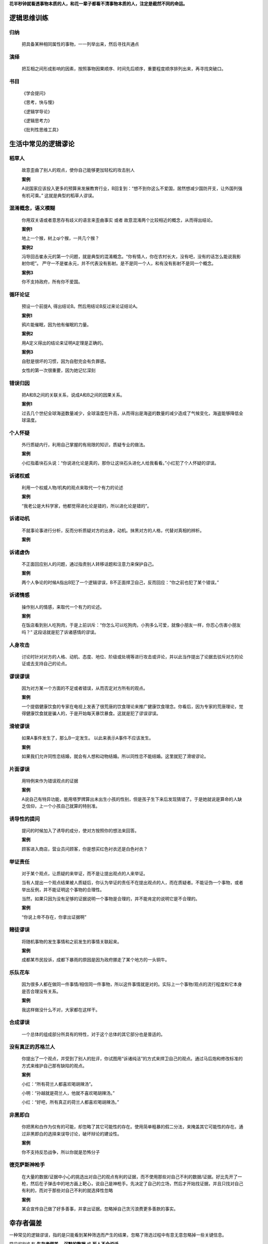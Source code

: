 .. 逻辑.行为


**花半秒钟就看透事物本质的人，和花一辈子都看不清事物本质的人，注定是截然不同的命运。**


逻辑思维训练
============

**归纳**
^^^^^^^^^^

	把具备某种相同属性的事物，一一列举出来，然后寻找共通点

**演绎**
^^^^^^^^^^^

	把互相之间形成影响的因素，按照事物因果顺序、时间先后顺序，重要程度顺序排列出来，再寻找突破口。

书目
^^^^^^^^^^

	《学会提问》

	《思考，快与慢》

	《逻辑学导论》

	《逻辑思考力》

	《批判性思维工具》
	

生活中常见的逻辑谬论
====================

稻草人
^^^^^^^^^^

	故意歪曲了别人的观点，使你自己能够更加轻松的攻击别人

	**案例**

	A说国家应该投入更多的预算来发展教育行业，B回复到：“想不到你这么不爱国，居然想减少国防开支，让外国列强有机可乘。” 这就是典型的稻草人谬误。

混淆概念，语义模糊
^^^^^^^^^^^^^^^^^^^^

	你用双关语或者意思存有歧义的语言来歪曲事实 或者 故意混淆两个比较相近的概念，从而得出结论。

	**案例1**

	地上一个猴，树上qi个猴，一共几个猴？

	**案例2**

	冯导回击崔永元的第一个问题，就是典型的混淆概念。“你有情人，你在农村长大，没有吧，没有的话怎么能说我影射你呢”。 严守一不是崔永元，并不代表没有影射。是不是同一个人，和有没有影射不是同一个概念。

	**案例3**

	你不支持政府，所有你不爱国。

循环论证
^^^^^^^^^^^

	预设一个前提A, 得出结论B。然后用结论B反过来论证结论A。

	**案例1**

	鸦片能催眠，因为他有催眠的力量。

	**案例2**

	用A定义得出的结论来证明A定理是正确的。


	**案例3**

	自慰是很坏的习惯，因为自慰完会有负罪感。

	女性的第一次很重要，因为她记忆深刻

错误归因
^^^^^^^^^^^^

	把A和B之间的关联关系，说成A和B之间的因果关系。

	**案例1**

	过去几个世纪全球海盗数量减少，全球温度在升高，从而得出是海盗的数量的减少造成了气候变化，海盗能够降低全球温度。


个人怀疑
^^^^^^^^^^^^

	外行质疑内行，利用自己掌握的有局限的知识，质疑专业的做法。

	**案例**

	小红指着块石头说：“你说进化论是真的，那你让这块石头进化人给我看看。”小红犯了个人怀疑的谬误。

诉诸权威
^^^^^^^^^^^^

	利用一个权威人物/机构的观点来取代一个有力的论述

	**案例**

	“我老公是大科学家，他都觉得进化论是错的，所以进化论是错的”。


诉诸动机
^^^^^^^^^^^^^

	不就事论事进行分析，反而分析质疑对方的出身，动机。抹黑对方的人格，代替对真相的辨析。

	**案例**



诉诸虚伪
^^^^^^^^^^^^^

	不正面回应别人的问题，通过指责别人转移话题和注意力来保护自己。

	**案例**

	两个人争论的时候A指出B犯了一个逻辑谬误，B不正面捍卫自己，反而回应：“你之前也犯了某个错误。”

诉诸情感
^^^^^^^^^^^^^
	
	操作别人的情感，来取代一个有力的论述。

	**案例**

	在饭店看到别人吃狗肉，于是上前训斥：“你怎么可以吃狗肉，小狗多么可爱，就像小朋友一样，你忍心伤害小朋友吗？” 这段话就是犯了诉诸感情的谬误。


人身攻击
^^^^^^^^^^^^^^

	讨论时针对对方的人格、动机、态度、地位、阶级或处境等进行攻击或评论，并以此当作提出了论据去驳斥对方的论证或去支持自己的论点。

谬误谬误
^^^^^^^^^^^^^

	因为对方某一个方面的不足或者错误，从而否定对方所有的观点。

	**案例**

	一个提倡健康饮食的专家在电视上发表了很荒唐的饮食理论来推广健康饮食理念。你看后，因为专家的荒唐理论，觉得健康饮食就是骗人的，于是开始每天暴饮暴食。这就是犯了谬误谬误。


滑坡谬误
^^^^^^^^^^^^

	如果A事件发生了，那么B一定发生。 以此来表示A事件不应该发生。

	**案例**

	如果我们允许同性恋结婚，就会有人想和动物结婚。所以同性恋不能结婚。这里就犯了滑坡谬论。


片面谬误
^^^^^^^^^^^^

	用特例来作为错误观点的证据

	**案例**

	A说自己有特异功能，能用塔罗牌算出未出生小孩的性别，但是孩子生下来后发现猜错了。于是她就说是算命的人缺乏信仰，上一个小孩自己就算的特别准。


诱导性的提问
^^^^^^^^^^^^^^^^^

	提问的时候加入了诱导的成分，使对方按照你的想法来回答。

	**案例**

	顾客进入商店，营业员问顾客，你是想买红色衬衣还是白色衬衣？


举证责任
^^^^^^^^^^^^^^^^

	对于某个观点，让质疑的来举证，而不是让提出观点的人来举证。

	当有人提出一个观点结果被人质疑后，你认为举证的责任不在提出观点的人，而在质疑者。不能证伪一个事物，或者举出反例，并不能证明这个事物的合理性。

	当然，如果只因为没有足够的证据说明一个事物是合理的，并不能肯定的说明它是不合理的。

	**案例**

	“你说上帝不存在，你拿出证据啊”


赌徒谬误
^^^^^^^^^^^^^^^

	将随机事物的发生事情和之前发生的事情关联起来。

	**案例**

	成都某市民投诉，成都下暴雨的原因是因为政府挪走了某个地方的一头铜牛。


乐队花车
^^^^^^^^^^^^^^^

	因为很多人都在做同一件事情/相信同一件事物，所以这件事情就是对的。实际上一个事物/观点的流行程度和它本身是否合理没有关系。

	**案例**

	我这样做没什么不对，大家都在这样干。


合成谬误
^^^^^^^^^^^^^^^

	一个总体的组成部分所具有的特性，对于这个总体的其它部分也是普适的。

没有真正的苏格兰人
^^^^^^^^^^^^^^^^^^^^

	你提出了一个观点，并受到了别人的批评，你试图用“诉诸纯洁”的方式来捍卫自己的观点。通过马后炮和修改标准的方式来维护自己那有缺陷的观点。

	**案例**

	小红：“所有荷兰人都喜欢喝胡辣汤”。


	小明：“孙越就是荷兰人，他就不喜欢喝胡辣汤。”


	小红：“好吧，所有真正的荷兰人都喜欢喝胡辣汤。”


非黑即白
^^^^^^^^^^^

	你把黑和白作为仅有的可能，却忽略了其它可能性的存在。使用简单粗暴的假二分法，来掩盖其它可能性的存在。通过非黑即白的选择来误导讨论，破坏辩论的建设性。

	**案例**

	你不支持反恐战争，所以你就是恐怖分子


德克萨斯神枪手
^^^^^^^^^^^^^^^^^

	在大量的数据/证据中小心的挑选出对自己的观点有利的证据，而不使用那些对自己不利的数据/证据。好比先开了一枪，然后在子弹击中的地方画上靶心，说自己是神枪手。先决定了自己的立场，然后才开始找证据，并且只找对自己有利的，而对于那些对自己不利的就选择性忽略

	**案例**

	某会宣传自己做了好多善事，并拿出证据。忽略掉自己贪污浪费更多善款的事实。



幸存者偏差
==========

一种常见的逻辑谬误，指的是只能看到某种筛选而产生的结果，忽略了筛选过程中有意无意忽略掉一些关键信息。

常见的别名有 **生存者偏差** ，**沉默的数据** 或 **死人不会说话**

生活中常见的 **幸存者偏差** 式结论

**读书无用论**
^^^^^^^^^^^^^^^^^^

	`某某人和某某人上学时不好好学习，最后却在社会上闯荡成功了，因此读书无用` 

	这是典型的以个例来推导出某个结论。实际情况可能是，不好好学习的人中确实有个别人成功了，好好学习的
	人中成功的人也是极少数。读书有没有用，需要看的大部分样本。即好好的读书人大部分人是不是比不好好读书的大部分人过的好。
	而不是比较样本中极少数个例。
	
**中医神奇论**
^^^^^^^^^^^^^^^^^^^

	`某某人得了癌症后，看西医花了不少钱，没有治好。最后找了一个老中医,开了几个方子后治好了病`

	个别人确实吃了中药后康复了，然后到处宣扬。但是更多的人确并没有任何康复。那些没有康复的人已经无法说话。
	癌症是世界难题，在中药非常普及的中国也是，否则也不会有这么多的人谈癌色变。
	这个道理就跟买彩票能致富一样。有人确实中了大奖，但是不能说明买彩票就能致富。

**失事的飞机**
^^^^^^^^^^^^^^^^^^^

	这个是幸存者偏见中最著名的一个案例，在二战期间，人们发现幸存的轰炸机中，机身中弹的数量很多，而机翼中弹的却很少。因此人们认为我们应该加固飞机的机身。
	然而统计学家沃德力排众议，指出更应该注意弹痕少的部位，因为这些部位受到重创的战机，很难有机会返航，而这部分数据被忽略了。事实证明沃德是正确的。


无法证伪的谬误
==============

	但是现代科学的所有命题在原则上都必须有方法证明它是错的。不见得它已经被证明是错的，但是原则上必须有方法能够证明它是错的。
	在它被证明是错的之前，我们先相信它，直到它被证明是错的，然后我们去接纳一些新的命题。
	所以，作为科学研究的命题，在哲学上必须具有这样的特征：本质上是可以被证伪的。
	我们观察现象，提出一个理论，从这个理论做出了很多的预测，所有的预测在原则上必须是可以证伪的。
	这是卡尔·波普尔对科学哲学思考的非常重要的贡献。生活中一些典型的案例如下：

**树叶是绿的**
^^^^^^^^^^^^^^^^^^^^

	这个命题是科学的，因为原则上我们是可以证明他是错的。方法就是我们找到一篇黄色的树叶。
	在我们找到一片黄色的树叶之前，我们相信这个命题，我们认为它是对的。
	但是，直到我们找到了一片黄色的树叶，马上就推翻这个命题。黄色的树叶只要找到，就能够证明“树叶是绿的”这个命题是错的，这就是说在原则上这个命题是可以证伪的。

**上帝是存在的**
^^^^^^^^^^^^^^^^^^^^

	这个命题是无法证伪的。我们在家里厨房和冰箱里没有找到上帝，但是这不证明上帝不存在，只能说明上帝不存在于你家的冰箱和厨房里。航天飞机到了360公里的高空，到处转了一遍没有找到，
	那也不能说明上帝不存在，上帝可能在你没有去到的地方。在原则上你无法证明这个命题是错的。

**转基因是安全的**
^^^^^^^^^^^^^^^^^^^^
	
	现在没有证据表明转基因食物对人类有害，并不意味着将来不会发现这样的证据。这是一个无法证伪的结论。

	**转基因是不安全的** 目前没有证据表明转基因不安全，这是一个无法证实的结论。

**世界上有鬼**
^^^^^^^^^^^^^^^^^^^

	你无法证明这个还世界没有鬼



